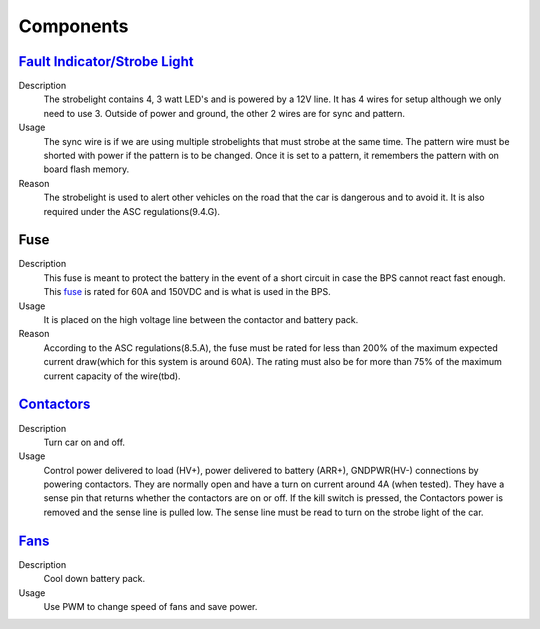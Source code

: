 *************
Components
*************

`Fault Indicator/Strobe Light <https://www.ledequipped.com/a-1377/>`__
======================================================================
Description
    The strobelight contains 4, 3 watt LED's and is powered by a 12V line. It has 4 wires for setup
    although we only need to use 3. Outside of power and ground, the other 2 wires are for sync and
    pattern. 
Usage    
    The sync wire is if we are using multiple strobelights that must strobe at the same
    time. The pattern wire must be shorted with power if the pattern is to be changed. Once it is 
    set to a pattern, it remembers the pattern with on board flash memory.
Reason
    The strobelight is used to alert other vehicles on the road that the car is dangerous and to 
    avoid it. It is also required under the ASC regulations(9.4.G).

Fuse
====
Description
    This fuse is meant to protect the battery in the event of a short circuit in case the BPS cannot
    react fast enough. This `fuse <https://www.allfuses.com/pub/media/documents/Ferraz%20A15QS.pdf>`__
    is rated for 60A and 150VDC and is what is used in the BPS. 
Usage
    It is placed on the high voltage line between the contactor and battery pack.
Reason
    According to the ASC regulations(8.5.A), the fuse must be rated for less than 200% of the maximum
    expected current draw(which for this system is around 60A). The rating must also be for more than
    75% of the maximum current capacity of the wire(tbd).

`Contactors <https://www.waytekwire.com/datasheet/77101.pdf>`__
===============================================================
Description
    Turn car on and off. 
Usage
    Control power delivered to load (HV+), power delivered to battery (ARR+), GNDPWR(HV-) connections by
    powering contactors. They are normally open and have a turn on current around 4A (when tested). They
    have a sense pin that returns whether the contactors are on or off. If the kill switch is pressed, 
    the Contactors power is removed and the sense line is pulled low. The sense line must be read to 
    turn on the strobe light of the car.

`Fans <https://noctua.at/en/nf-f12-industrialppc-2000-pwm/specification>`__
===========================================================================
Description
    Cool down battery pack.
Usage
    Use PWM to change speed of fans and save power.
